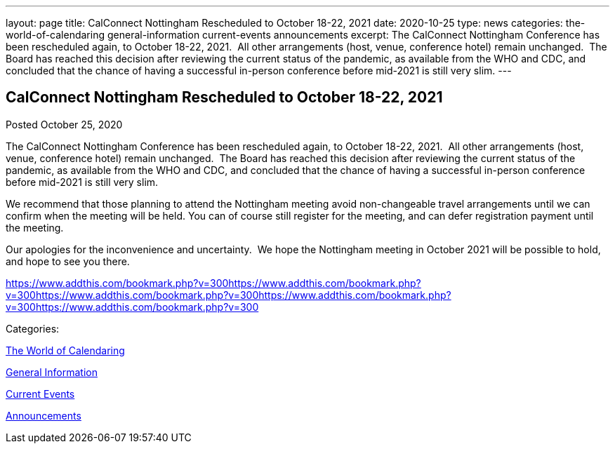 ---
layout: page
title: CalConnect Nottingham Rescheduled to October 18-22, 2021
date: 2020-10-25
type: news
categories: the-world-of-calendaring general-information current-events announcements
excerpt: The CalConnect Nottingham Conference has been rescheduled again, to October 18-22, 2021.  All other arrangements (host, venue, conference hotel) remain unchanged.  The Board has reached this decision after reviewing the current status of the pandemic, as available from the WHO and CDC, and concluded that the chance of having a successful in-person conference before mid-2021 is still very slim.
---

== CalConnect Nottingham Rescheduled to October 18-22, 2021

[[node-535]]
Posted October 25, 2020 

The CalConnect Nottingham Conference has been rescheduled again, to October 18-22, 2021.&nbsp; All other arrangements (host, venue, conference hotel) remain unchanged.&nbsp; The Board has reached this decision after reviewing the current status of the pandemic, as available from the WHO and CDC, and concluded that the chance of having a successful in-person conference before mid-2021 is still very slim.

We recommend that those planning to attend the Nottingham meeting avoid non-changeable travel arrangements until we can confirm when the meeting will be held. You can of course still register for the meeting, and can defer registration payment until the meeting.

Our apologies for the inconvenience and uncertainty.&nbsp; We hope the Nottingham meeting in October 2021 will be possible to hold, and hope to see you there.

https://www.addthis.com/bookmark.php?v=300https://www.addthis.com/bookmark.php?v=300https://www.addthis.com/bookmark.php?v=300https://www.addthis.com/bookmark.php?v=300https://www.addthis.com/bookmark.php?v=300

Categories:&nbsp;

link:/news/the-world-of-calendaring[The World of Calendaring]

link:/news/general-information[General Information]

link:/news/current-events[Current Events]

link:/news/announcements[Announcements]


